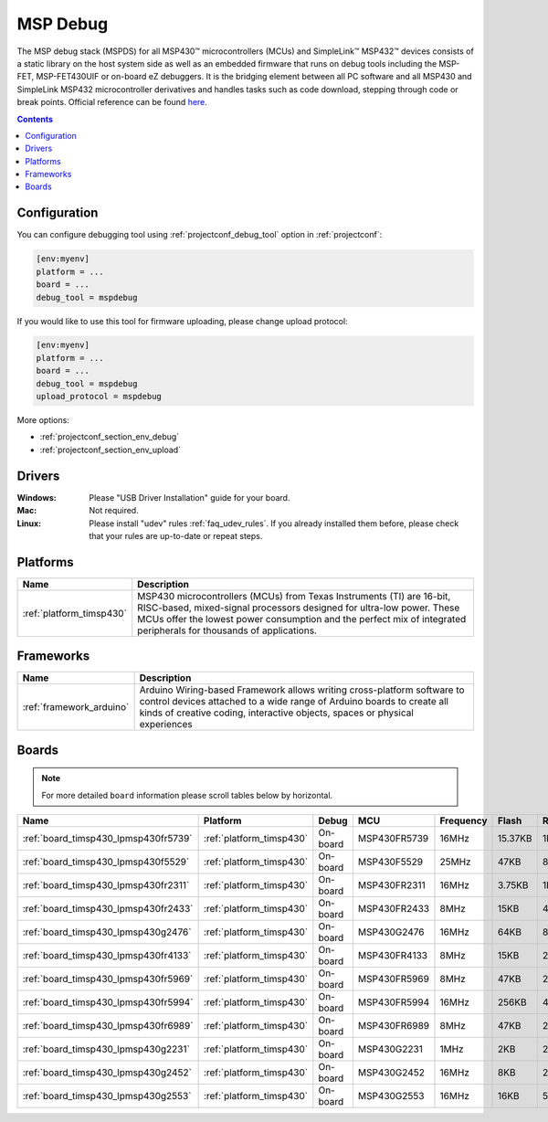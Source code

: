  
.. _debugging_tool_mspdebug:

MSP Debug
=========

The MSP debug stack (MSPDS) for all MSP430™ microcontrollers (MCUs) and
SimpleLink™ MSP432™ devices consists of a static library on the host system
side as well as an embedded firmware that runs on debug tools including the
MSP-FET, MSP-FET430UIF or on-board eZ debuggers. It is the bridging element
between all PC software and all MSP430 and SimpleLink MSP432 microcontroller
derivatives and handles tasks such as code download, stepping through code or
break points.
Official reference can be found `here <http://www.ti.com/tool/mspds?utm_source=platformio&utm_medium=docs>`__.

.. contents:: Contents
    :local:

Configuration
-------------

You can configure debugging tool using :ref:`projectconf_debug_tool` option in
:ref:`projectconf`:

.. code-block:: ini

    [env:myenv]
    platform = ...
    board = ...
    debug_tool = mspdebug

If you would like to use this tool for firmware uploading, please change
upload protocol:

.. code-block:: ini

    [env:myenv]
    platform = ...
    board = ...
    debug_tool = mspdebug
    upload_protocol = mspdebug

More options:

* :ref:`projectconf_section_env_debug`
* :ref:`projectconf_section_env_upload`

Drivers
-------

:Windows:
  Please "USB Driver Installation" guide for your board.

:Mac:
  Not required.

:Linux:
  Please install "udev" rules :ref:`faq_udev_rules`. If you already installed
  them before, please check that your rules are up-to-date or repeat steps.

.. begin_platforms

Platforms
---------
.. list-table::
    :header-rows:  1

    * - Name
      - Description

    * - :ref:`platform_timsp430`
      - MSP430 microcontrollers (MCUs) from Texas Instruments (TI) are 16-bit, RISC-based, mixed-signal processors designed for ultra-low power. These MCUs offer the lowest power consumption and the perfect mix of integrated peripherals for thousands of applications.

Frameworks
----------
.. list-table::
    :header-rows:  1

    * - Name
      - Description

    * - :ref:`framework_arduino`
      - Arduino Wiring-based Framework allows writing cross-platform software to control devices attached to a wide range of Arduino boards to create all kinds of creative coding, interactive objects, spaces or physical experiences

Boards
------

.. note::
    For more detailed ``board`` information please scroll tables below by horizontal.


.. list-table::
    :header-rows:  1

    * - Name
      - Platform
      - Debug
      - MCU
      - Frequency
      - Flash
      - RAM
    * - :ref:`board_timsp430_lpmsp430fr5739`
      - :ref:`platform_timsp430`
      - On-board
      - MSP430FR5739
      - 16MHz
      - 15.37KB
      - 1KB
    * - :ref:`board_timsp430_lpmsp430f5529`
      - :ref:`platform_timsp430`
      - On-board
      - MSP430F5529
      - 25MHz
      - 47KB
      - 8KB
    * - :ref:`board_timsp430_lpmsp430fr2311`
      - :ref:`platform_timsp430`
      - On-board
      - MSP430FR2311
      - 16MHz
      - 3.75KB
      - 1KB
    * - :ref:`board_timsp430_lpmsp430fr2433`
      - :ref:`platform_timsp430`
      - On-board
      - MSP430FR2433
      - 8MHz
      - 15KB
      - 4KB
    * - :ref:`board_timsp430_lpmsp430g2476`
      - :ref:`platform_timsp430`
      - On-board
      - MSP430G2476
      - 16MHz
      - 64KB
      - 8KB
    * - :ref:`board_timsp430_lpmsp430fr4133`
      - :ref:`platform_timsp430`
      - On-board
      - MSP430FR4133
      - 8MHz
      - 15KB
      - 2KB
    * - :ref:`board_timsp430_lpmsp430fr5969`
      - :ref:`platform_timsp430`
      - On-board
      - MSP430FR5969
      - 8MHz
      - 47KB
      - 2KB
    * - :ref:`board_timsp430_lpmsp430fr5994`
      - :ref:`platform_timsp430`
      - On-board
      - MSP430FR5994
      - 16MHz
      - 256KB
      - 4KB
    * - :ref:`board_timsp430_lpmsp430fr6989`
      - :ref:`platform_timsp430`
      - On-board
      - MSP430FR6989
      - 8MHz
      - 47KB
      - 2KB
    * - :ref:`board_timsp430_lpmsp430g2231`
      - :ref:`platform_timsp430`
      - On-board
      - MSP430G2231
      - 1MHz
      - 2KB
      - 256B
    * - :ref:`board_timsp430_lpmsp430g2452`
      - :ref:`platform_timsp430`
      - On-board
      - MSP430G2452
      - 16MHz
      - 8KB
      - 256B
    * - :ref:`board_timsp430_lpmsp430g2553`
      - :ref:`platform_timsp430`
      - On-board
      - MSP430G2553
      - 16MHz
      - 16KB
      - 512B

